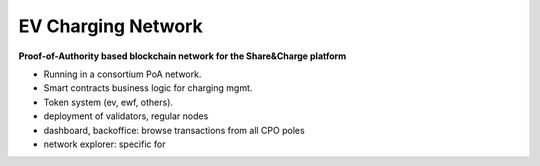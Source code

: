 ===================
EV Charging Network
===================

**Proof-of-Authority based blockchain network for the Share&Charge platform**

* Running in a consortium PoA network.
* Smart contracts business logic for charging mgmt.
* Token system (ev, ewf, others).
* deployment of validators, regular nodes
* dashboard, backoffice: browse transactions from all CPO poles
* network explorer: specific for 
